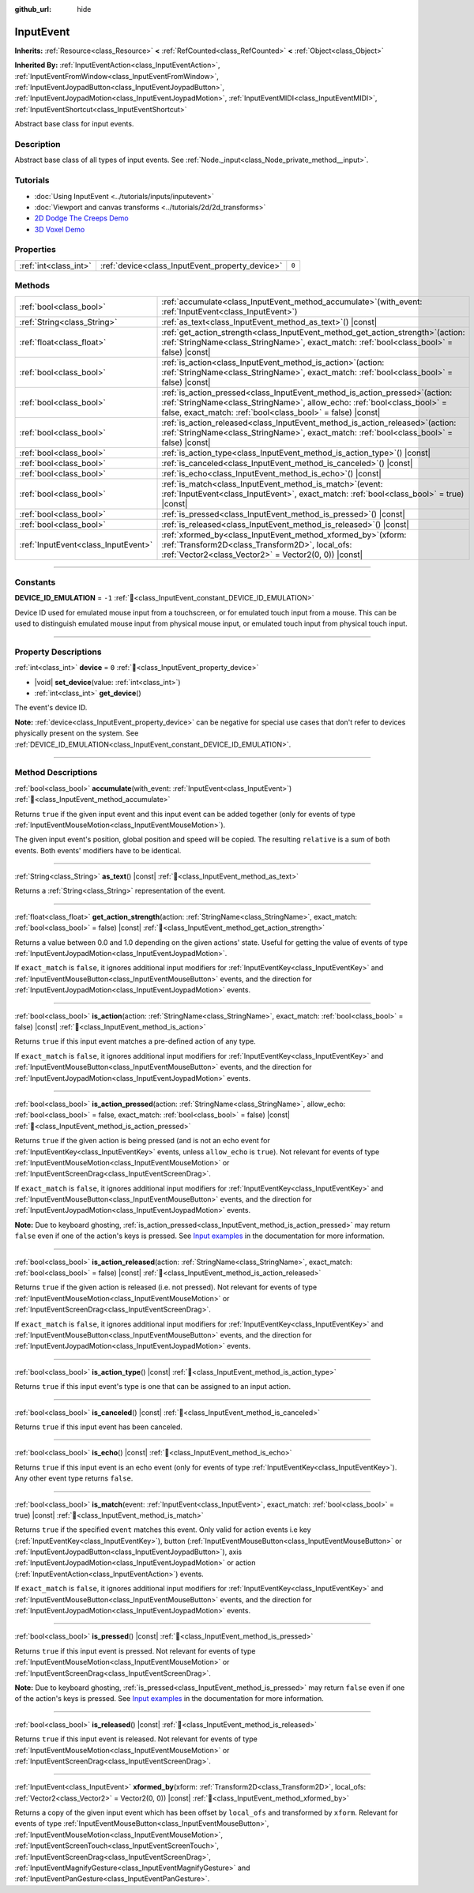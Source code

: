 :github_url: hide

.. DO NOT EDIT THIS FILE!!!
.. Generated automatically from Godot engine sources.
.. Generator: https://github.com/godotengine/godot/tree/master/doc/tools/make_rst.py.
.. XML source: https://github.com/godotengine/godot/tree/master/doc/classes/InputEvent.xml.

.. _class_InputEvent:

InputEvent
==========

**Inherits:** :ref:`Resource<class_Resource>` **<** :ref:`RefCounted<class_RefCounted>` **<** :ref:`Object<class_Object>`

**Inherited By:** :ref:`InputEventAction<class_InputEventAction>`, :ref:`InputEventFromWindow<class_InputEventFromWindow>`, :ref:`InputEventJoypadButton<class_InputEventJoypadButton>`, :ref:`InputEventJoypadMotion<class_InputEventJoypadMotion>`, :ref:`InputEventMIDI<class_InputEventMIDI>`, :ref:`InputEventShortcut<class_InputEventShortcut>`

Abstract base class for input events.

.. rst-class:: classref-introduction-group

Description
-----------

Abstract base class of all types of input events. See :ref:`Node._input<class_Node_private_method__input>`.

.. rst-class:: classref-introduction-group

Tutorials
---------

- :doc:`Using InputEvent <../tutorials/inputs/inputevent>`

- :doc:`Viewport and canvas transforms <../tutorials/2d/2d_transforms>`

- `2D Dodge The Creeps Demo <https://godotengine.org/asset-library/asset/2712>`__

- `3D Voxel Demo <https://godotengine.org/asset-library/asset/2755>`__

.. rst-class:: classref-reftable-group

Properties
----------

.. table::
   :widths: auto

   +-----------------------+-------------------------------------------------+-------+
   | :ref:`int<class_int>` | :ref:`device<class_InputEvent_property_device>` | ``0`` |
   +-----------------------+-------------------------------------------------+-------+

.. rst-class:: classref-reftable-group

Methods
-------

.. table::
   :widths: auto

   +-------------------------------------+------------------------------------------------------------------------------------------------------------------------------------------------------------------------------------------------------------------------------+
   | :ref:`bool<class_bool>`             | :ref:`accumulate<class_InputEvent_method_accumulate>`\ (\ with_event\: :ref:`InputEvent<class_InputEvent>`\ )                                                                                                                |
   +-------------------------------------+------------------------------------------------------------------------------------------------------------------------------------------------------------------------------------------------------------------------------+
   | :ref:`String<class_String>`         | :ref:`as_text<class_InputEvent_method_as_text>`\ (\ ) |const|                                                                                                                                                                |
   +-------------------------------------+------------------------------------------------------------------------------------------------------------------------------------------------------------------------------------------------------------------------------+
   | :ref:`float<class_float>`           | :ref:`get_action_strength<class_InputEvent_method_get_action_strength>`\ (\ action\: :ref:`StringName<class_StringName>`, exact_match\: :ref:`bool<class_bool>` = false\ ) |const|                                           |
   +-------------------------------------+------------------------------------------------------------------------------------------------------------------------------------------------------------------------------------------------------------------------------+
   | :ref:`bool<class_bool>`             | :ref:`is_action<class_InputEvent_method_is_action>`\ (\ action\: :ref:`StringName<class_StringName>`, exact_match\: :ref:`bool<class_bool>` = false\ ) |const|                                                               |
   +-------------------------------------+------------------------------------------------------------------------------------------------------------------------------------------------------------------------------------------------------------------------------+
   | :ref:`bool<class_bool>`             | :ref:`is_action_pressed<class_InputEvent_method_is_action_pressed>`\ (\ action\: :ref:`StringName<class_StringName>`, allow_echo\: :ref:`bool<class_bool>` = false, exact_match\: :ref:`bool<class_bool>` = false\ ) |const| |
   +-------------------------------------+------------------------------------------------------------------------------------------------------------------------------------------------------------------------------------------------------------------------------+
   | :ref:`bool<class_bool>`             | :ref:`is_action_released<class_InputEvent_method_is_action_released>`\ (\ action\: :ref:`StringName<class_StringName>`, exact_match\: :ref:`bool<class_bool>` = false\ ) |const|                                             |
   +-------------------------------------+------------------------------------------------------------------------------------------------------------------------------------------------------------------------------------------------------------------------------+
   | :ref:`bool<class_bool>`             | :ref:`is_action_type<class_InputEvent_method_is_action_type>`\ (\ ) |const|                                                                                                                                                  |
   +-------------------------------------+------------------------------------------------------------------------------------------------------------------------------------------------------------------------------------------------------------------------------+
   | :ref:`bool<class_bool>`             | :ref:`is_canceled<class_InputEvent_method_is_canceled>`\ (\ ) |const|                                                                                                                                                        |
   +-------------------------------------+------------------------------------------------------------------------------------------------------------------------------------------------------------------------------------------------------------------------------+
   | :ref:`bool<class_bool>`             | :ref:`is_echo<class_InputEvent_method_is_echo>`\ (\ ) |const|                                                                                                                                                                |
   +-------------------------------------+------------------------------------------------------------------------------------------------------------------------------------------------------------------------------------------------------------------------------+
   | :ref:`bool<class_bool>`             | :ref:`is_match<class_InputEvent_method_is_match>`\ (\ event\: :ref:`InputEvent<class_InputEvent>`, exact_match\: :ref:`bool<class_bool>` = true\ ) |const|                                                                   |
   +-------------------------------------+------------------------------------------------------------------------------------------------------------------------------------------------------------------------------------------------------------------------------+
   | :ref:`bool<class_bool>`             | :ref:`is_pressed<class_InputEvent_method_is_pressed>`\ (\ ) |const|                                                                                                                                                          |
   +-------------------------------------+------------------------------------------------------------------------------------------------------------------------------------------------------------------------------------------------------------------------------+
   | :ref:`bool<class_bool>`             | :ref:`is_released<class_InputEvent_method_is_released>`\ (\ ) |const|                                                                                                                                                        |
   +-------------------------------------+------------------------------------------------------------------------------------------------------------------------------------------------------------------------------------------------------------------------------+
   | :ref:`InputEvent<class_InputEvent>` | :ref:`xformed_by<class_InputEvent_method_xformed_by>`\ (\ xform\: :ref:`Transform2D<class_Transform2D>`, local_ofs\: :ref:`Vector2<class_Vector2>` = Vector2(0, 0)\ ) |const|                                                |
   +-------------------------------------+------------------------------------------------------------------------------------------------------------------------------------------------------------------------------------------------------------------------------+

.. rst-class:: classref-section-separator

----

.. rst-class:: classref-descriptions-group

Constants
---------

.. _class_InputEvent_constant_DEVICE_ID_EMULATION:

.. rst-class:: classref-constant

**DEVICE_ID_EMULATION** = ``-1`` :ref:`🔗<class_InputEvent_constant_DEVICE_ID_EMULATION>`

Device ID used for emulated mouse input from a touchscreen, or for emulated touch input from a mouse. This can be used to distinguish emulated mouse input from physical mouse input, or emulated touch input from physical touch input.

.. rst-class:: classref-section-separator

----

.. rst-class:: classref-descriptions-group

Property Descriptions
---------------------

.. _class_InputEvent_property_device:

.. rst-class:: classref-property

:ref:`int<class_int>` **device** = ``0`` :ref:`🔗<class_InputEvent_property_device>`

.. rst-class:: classref-property-setget

- |void| **set_device**\ (\ value\: :ref:`int<class_int>`\ )
- :ref:`int<class_int>` **get_device**\ (\ )

The event's device ID.

\ **Note:** :ref:`device<class_InputEvent_property_device>` can be negative for special use cases that don't refer to devices physically present on the system. See :ref:`DEVICE_ID_EMULATION<class_InputEvent_constant_DEVICE_ID_EMULATION>`.

.. rst-class:: classref-section-separator

----

.. rst-class:: classref-descriptions-group

Method Descriptions
-------------------

.. _class_InputEvent_method_accumulate:

.. rst-class:: classref-method

:ref:`bool<class_bool>` **accumulate**\ (\ with_event\: :ref:`InputEvent<class_InputEvent>`\ ) :ref:`🔗<class_InputEvent_method_accumulate>`

Returns ``true`` if the given input event and this input event can be added together (only for events of type :ref:`InputEventMouseMotion<class_InputEventMouseMotion>`).

The given input event's position, global position and speed will be copied. The resulting ``relative`` is a sum of both events. Both events' modifiers have to be identical.

.. rst-class:: classref-item-separator

----

.. _class_InputEvent_method_as_text:

.. rst-class:: classref-method

:ref:`String<class_String>` **as_text**\ (\ ) |const| :ref:`🔗<class_InputEvent_method_as_text>`

Returns a :ref:`String<class_String>` representation of the event.

.. rst-class:: classref-item-separator

----

.. _class_InputEvent_method_get_action_strength:

.. rst-class:: classref-method

:ref:`float<class_float>` **get_action_strength**\ (\ action\: :ref:`StringName<class_StringName>`, exact_match\: :ref:`bool<class_bool>` = false\ ) |const| :ref:`🔗<class_InputEvent_method_get_action_strength>`

Returns a value between 0.0 and 1.0 depending on the given actions' state. Useful for getting the value of events of type :ref:`InputEventJoypadMotion<class_InputEventJoypadMotion>`.

If ``exact_match`` is ``false``, it ignores additional input modifiers for :ref:`InputEventKey<class_InputEventKey>` and :ref:`InputEventMouseButton<class_InputEventMouseButton>` events, and the direction for :ref:`InputEventJoypadMotion<class_InputEventJoypadMotion>` events.

.. rst-class:: classref-item-separator

----

.. _class_InputEvent_method_is_action:

.. rst-class:: classref-method

:ref:`bool<class_bool>` **is_action**\ (\ action\: :ref:`StringName<class_StringName>`, exact_match\: :ref:`bool<class_bool>` = false\ ) |const| :ref:`🔗<class_InputEvent_method_is_action>`

Returns ``true`` if this input event matches a pre-defined action of any type.

If ``exact_match`` is ``false``, it ignores additional input modifiers for :ref:`InputEventKey<class_InputEventKey>` and :ref:`InputEventMouseButton<class_InputEventMouseButton>` events, and the direction for :ref:`InputEventJoypadMotion<class_InputEventJoypadMotion>` events.

.. rst-class:: classref-item-separator

----

.. _class_InputEvent_method_is_action_pressed:

.. rst-class:: classref-method

:ref:`bool<class_bool>` **is_action_pressed**\ (\ action\: :ref:`StringName<class_StringName>`, allow_echo\: :ref:`bool<class_bool>` = false, exact_match\: :ref:`bool<class_bool>` = false\ ) |const| :ref:`🔗<class_InputEvent_method_is_action_pressed>`

Returns ``true`` if the given action is being pressed (and is not an echo event for :ref:`InputEventKey<class_InputEventKey>` events, unless ``allow_echo`` is ``true``). Not relevant for events of type :ref:`InputEventMouseMotion<class_InputEventMouseMotion>` or :ref:`InputEventScreenDrag<class_InputEventScreenDrag>`.

If ``exact_match`` is ``false``, it ignores additional input modifiers for :ref:`InputEventKey<class_InputEventKey>` and :ref:`InputEventMouseButton<class_InputEventMouseButton>` events, and the direction for :ref:`InputEventJoypadMotion<class_InputEventJoypadMotion>` events.

\ **Note:** Due to keyboard ghosting, :ref:`is_action_pressed<class_InputEvent_method_is_action_pressed>` may return ``false`` even if one of the action's keys is pressed. See `Input examples <../tutorials/inputs/input_examples.html#keyboard-events>`__ in the documentation for more information.

.. rst-class:: classref-item-separator

----

.. _class_InputEvent_method_is_action_released:

.. rst-class:: classref-method

:ref:`bool<class_bool>` **is_action_released**\ (\ action\: :ref:`StringName<class_StringName>`, exact_match\: :ref:`bool<class_bool>` = false\ ) |const| :ref:`🔗<class_InputEvent_method_is_action_released>`

Returns ``true`` if the given action is released (i.e. not pressed). Not relevant for events of type :ref:`InputEventMouseMotion<class_InputEventMouseMotion>` or :ref:`InputEventScreenDrag<class_InputEventScreenDrag>`.

If ``exact_match`` is ``false``, it ignores additional input modifiers for :ref:`InputEventKey<class_InputEventKey>` and :ref:`InputEventMouseButton<class_InputEventMouseButton>` events, and the direction for :ref:`InputEventJoypadMotion<class_InputEventJoypadMotion>` events.

.. rst-class:: classref-item-separator

----

.. _class_InputEvent_method_is_action_type:

.. rst-class:: classref-method

:ref:`bool<class_bool>` **is_action_type**\ (\ ) |const| :ref:`🔗<class_InputEvent_method_is_action_type>`

Returns ``true`` if this input event's type is one that can be assigned to an input action.

.. rst-class:: classref-item-separator

----

.. _class_InputEvent_method_is_canceled:

.. rst-class:: classref-method

:ref:`bool<class_bool>` **is_canceled**\ (\ ) |const| :ref:`🔗<class_InputEvent_method_is_canceled>`

Returns ``true`` if this input event has been canceled.

.. rst-class:: classref-item-separator

----

.. _class_InputEvent_method_is_echo:

.. rst-class:: classref-method

:ref:`bool<class_bool>` **is_echo**\ (\ ) |const| :ref:`🔗<class_InputEvent_method_is_echo>`

Returns ``true`` if this input event is an echo event (only for events of type :ref:`InputEventKey<class_InputEventKey>`). Any other event type returns ``false``.

.. rst-class:: classref-item-separator

----

.. _class_InputEvent_method_is_match:

.. rst-class:: classref-method

:ref:`bool<class_bool>` **is_match**\ (\ event\: :ref:`InputEvent<class_InputEvent>`, exact_match\: :ref:`bool<class_bool>` = true\ ) |const| :ref:`🔗<class_InputEvent_method_is_match>`

Returns ``true`` if the specified ``event`` matches this event. Only valid for action events i.e key (:ref:`InputEventKey<class_InputEventKey>`), button (:ref:`InputEventMouseButton<class_InputEventMouseButton>` or :ref:`InputEventJoypadButton<class_InputEventJoypadButton>`), axis :ref:`InputEventJoypadMotion<class_InputEventJoypadMotion>` or action (:ref:`InputEventAction<class_InputEventAction>`) events.

If ``exact_match`` is ``false``, it ignores additional input modifiers for :ref:`InputEventKey<class_InputEventKey>` and :ref:`InputEventMouseButton<class_InputEventMouseButton>` events, and the direction for :ref:`InputEventJoypadMotion<class_InputEventJoypadMotion>` events.

.. rst-class:: classref-item-separator

----

.. _class_InputEvent_method_is_pressed:

.. rst-class:: classref-method

:ref:`bool<class_bool>` **is_pressed**\ (\ ) |const| :ref:`🔗<class_InputEvent_method_is_pressed>`

Returns ``true`` if this input event is pressed. Not relevant for events of type :ref:`InputEventMouseMotion<class_InputEventMouseMotion>` or :ref:`InputEventScreenDrag<class_InputEventScreenDrag>`.

\ **Note:** Due to keyboard ghosting, :ref:`is_pressed<class_InputEvent_method_is_pressed>` may return ``false`` even if one of the action's keys is pressed. See `Input examples <../tutorials/inputs/input_examples.html#keyboard-events>`__ in the documentation for more information.

.. rst-class:: classref-item-separator

----

.. _class_InputEvent_method_is_released:

.. rst-class:: classref-method

:ref:`bool<class_bool>` **is_released**\ (\ ) |const| :ref:`🔗<class_InputEvent_method_is_released>`

Returns ``true`` if this input event is released. Not relevant for events of type :ref:`InputEventMouseMotion<class_InputEventMouseMotion>` or :ref:`InputEventScreenDrag<class_InputEventScreenDrag>`.

.. rst-class:: classref-item-separator

----

.. _class_InputEvent_method_xformed_by:

.. rst-class:: classref-method

:ref:`InputEvent<class_InputEvent>` **xformed_by**\ (\ xform\: :ref:`Transform2D<class_Transform2D>`, local_ofs\: :ref:`Vector2<class_Vector2>` = Vector2(0, 0)\ ) |const| :ref:`🔗<class_InputEvent_method_xformed_by>`

Returns a copy of the given input event which has been offset by ``local_ofs`` and transformed by ``xform``. Relevant for events of type :ref:`InputEventMouseButton<class_InputEventMouseButton>`, :ref:`InputEventMouseMotion<class_InputEventMouseMotion>`, :ref:`InputEventScreenTouch<class_InputEventScreenTouch>`, :ref:`InputEventScreenDrag<class_InputEventScreenDrag>`, :ref:`InputEventMagnifyGesture<class_InputEventMagnifyGesture>` and :ref:`InputEventPanGesture<class_InputEventPanGesture>`.

.. |virtual| replace:: :abbr:`virtual (This method should typically be overridden by the user to have any effect.)`
.. |const| replace:: :abbr:`const (This method has no side effects. It doesn't modify any of the instance's member variables.)`
.. |vararg| replace:: :abbr:`vararg (This method accepts any number of arguments after the ones described here.)`
.. |constructor| replace:: :abbr:`constructor (This method is used to construct a type.)`
.. |static| replace:: :abbr:`static (This method doesn't need an instance to be called, so it can be called directly using the class name.)`
.. |operator| replace:: :abbr:`operator (This method describes a valid operator to use with this type as left-hand operand.)`
.. |bitfield| replace:: :abbr:`BitField (This value is an integer composed as a bitmask of the following flags.)`
.. |void| replace:: :abbr:`void (No return value.)`
